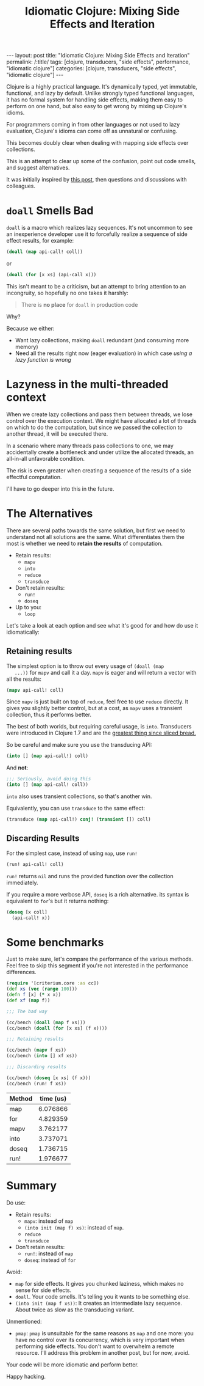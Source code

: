 #+TITLE: Idiomatic Clojure: Mixing Side Effects and Iteration

#+OPTIONS: toc:nil num:nil
#+BEGIN_EXPORT html
---
layout: post
title: "Idiomatic Clojure: Mixing Side Effects and Iteration"
permalink: /:title/
tags: [clojure, transducers, "side effects", performance, "idiomatic clojure"]
categories: [clojure, transducers, "side effects", "idiomatic clojure"]
---
#+END_EXPORT

Clojure is a highly practical language. It's dynamically typed, yet
immutable, functional, and lazy by default. Unlike strongly typed
functional languages, it has no formal system for handling side effects,
making them easy to perform on one hand, but also easy to get wrong by
mixing up Clojure's idioms.

For programmers coming in from other languages or not used to lazy
evaluation, Clojure's idioms can come off as unnatural or confusing.

This becomes doubly clear when dealing with mapping side effects over
collections.

This is an attempt to clear up some of the confusion, point out code
smells, and suggest alternatives.

It was initially inspired by [[https://clojureverse.org/t/best-concise-idiomatic-way-to-map-for-side-effects][this post]],
then questions and discussions with colleagues.

* ~doall~ Smells Bad

  ~doall~ is a macro which realizes lazy sequences. It's not uncommon to
  see an inexperience developer use it to forcefully realize a sequence
  of side effect results, for example:

  #+begin_src clojure
    (doall (map api-call! coll))
  #+end_src

  or

  #+begin_src clojure
    (doall (for [x xs] (api-call x)))
  #+end_src

  This isn't meant to be a criticism, but an attempt to bring attention
  to an incongruity, so hopefully no one takes it harshly:

  #+begin_quote
  There is *no place* for ~doall~ in production code
  #+end_quote

  Why?

  Because we either:
  - Want lazy collections, making ~doall~ redundant (and consuming more
    memory)
  - Need all the results right now (eager evaluation) in which case
    /using a lazy function is wrong/

* Lazyness in the multi-threaded context

  When we create lazy collections and pass them between threads, we lose
  control over the execution context. We might have allocated a lot of
  threads on which to do the computation, but since we passed the
  collection to another thread, it will be executed there.

  In a scenario where many threads pass collections to one, we may
  accidentally create a bottleneck and under utilize the allocated
  threads, an all-in-all unfavorable condition.

  The risk is even greater when creating a sequence of the results of a
  side effectful computation.

  I'll have to go deeper into this in the future.

* The Alternatives

  There are several paths towards the same solution, but first we need
  to understand not all solutions are the same. What differentiates them
  the most is whether we need to *retain the results* of computation.

  - Retain results:
    - ~mapv~
    - ~into~
    - ~reduce~
    - ~transduce~
  - Don't retain results:
    - ~run!~
    - ~doseq~
  - Up to you:
    - ~loop~

  Let's take a look at each option and see what it's good for and how do
  use it idiomatically:


** Retaining results

   The simplest option is to throw out every usage of ~(doall (map
   ...))~ for ~mapv~ and call it a day. ~mapv~ is eager and will return
   a vector with all the results:

   #+begin_src clojure
     (mapv api-call! coll)
   #+end_src

   Since ~mapv~ is just built on top of ~reduce~, feel free to use
   ~reduce~ directly. It gives you slightly better control, but at a
   cost, as ~mapv~ uses a transient collection, thus it performs better.

   The best of both worlds, but requiring careful usage, is ~into~.
   Transducers were introduced in Clojure 1.7 and are the
   [[https://clojure.org/reference/transducers][greatest thing since sliced bread.]]

   So be careful and make sure you use the transducing API:

   #+begin_src clojure
     (into [] (map api-call!) coll)
   #+end_src

   And *not*:

   #+begin_src clojure
     ;;; Seriously, avoid doing this
     (into [] (map api-call! coll))
   #+end_src

   ~into~ also uses transient collections, so that's another win.

   Equivalently, you can use ~transduce~ to the same effect:

   #+begin_src clojure
     (transduce (map api-call!) conj! (transient []) coll)
   #+end_src

** Discarding Results

   For the simplest case, instead of using ~map~, use ~run!~

   #+begin_src clojure
     (run! api-call! coll)
   #+end_src

   ~run!~ returns ~nil~ and runs the provided function over the
   collection immediately.

   If you require a more verbose API, ~doseq~ is a rich alternative. its
   syntax is equivalent to ~for~'s but it returns nothing:

   #+begin_src clojure
     (doseq [x coll]
       (api-call! x))
   #+end_src

* Some benchmarks

  Just to make sure, let's compare the performance of the various
  methods. Feel free to skip this segment if you're not interested in
  the performance differences.

  #+begin_src clojure
    (require '[criterium.core :as cc])
    (def xs (vec (range 100)))
    (defn f [x] (* x x))
    (def xf (map f))

    ;;; The bad way

    (cc/bench (doall (map f xs)))
    (cc/bench (doall (for [x xs] (f x))))

    ;;; Retaining results

    (cc/bench (mapv f xs))
    (cc/bench (into [] xf xs))

    ;;; Discarding results

    (cc/bench (doseq [x xs] (f x)))
    (cc/bench (run! f xs))
  #+end_src

  #+PLOT: title:"Iteration time" ind:1 deps:(2) file:"../assets/img/iteration.png" type:2d with:histograms set:"yrange [0:]"
  | Method | time (us) |
  |--------+-----------|
  | map    |  6.076866 |
  | for    |  4.829359 |
  | mapv   |  3.762177 |
  | into   |  3.737071 |
  | doseq  |  1.736715 |
  | run!   |  1.976677 |

  #+RESULTS:
  [[file:../assets/img/iteration.png]]

* Summary

  Do use:
  - Retain results:
    - ~mapv~: instead of ~map~
    - ~(into init (map f) xs)~: instead of ~map~.
    - ~reduce~
    - ~transduce~
  - Don't retain results:
    - ~run!~: instead of ~map~
    - ~doseq~: instead of ~for~

  Avoid:
  - ~map~ for side effects. It gives you chunked laziness, which makes
    no sense for side effects.
  - ~doall~. Your code smells. It's telling you it wants to be something
    else.
  - ~(into init (map f xs))~: It creates an intermediate lazy sequence.
    About twice as slow as the transducing variant.

  Unmentioned:
  - ~pmap~: ~pmap~ is unsuitable for the same reasons as ~map~ and one
    more: you have no control over its concurrency, which is very
    important when performing side effects. You don't want to overwhelm
    a remote resource. I'll address this problem in another post, but
    for now, avoid.


  Your code will be more idiomatic and perform better.

  Happy hacking.
